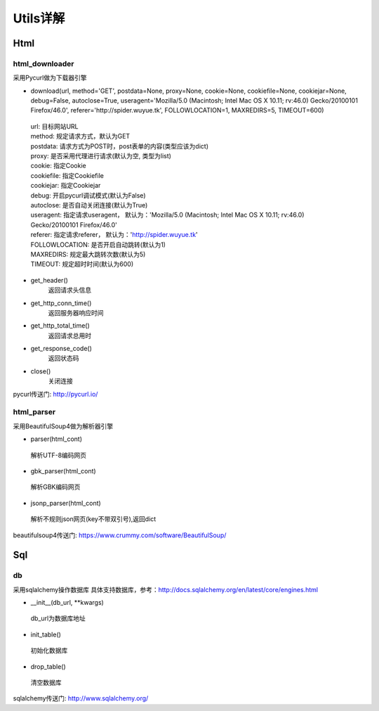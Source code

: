 Utils详解
===================
Html
-------------------
html_downloader
>>>>>>>>>>>>>>>>>>>

采用Pycurl做为下载器引擎

- download(url, method='GET', postdata=None, proxy=None, cookie=None, cookiefile=None, cookiejar=None, debug=False, autoclose=True, useragent='Mozilla/5.0 (Macintosh; Intel Mac OS X 10.11; rv:46.0) Gecko/20100101 Firefox/46.0', referer='http://spider.wuyue.tk', FOLLOWLOCATION=1, MAXREDIRS=5, TIMEOUT=600)

 | url: 目标网站URL
 | method: 规定请求方式，默认为GET
 | postdata: 请求方式为POST时，post表单的内容(类型应该为dict)
 | proxy: 是否采用代理进行请求(默认为空, 类型为list)
 | cookie: 指定Cookie
 | cookiefile: 指定Cookiefile
 | cookiejar: 指定Cookiejar
 | debug: 开启pycurl调试模式(默认为False)
 | autoclose: 是否自动关闭连接(默认为True)
 | useragent: 指定请求useragent， 默认为：'Mozilla/5.0 (Macintosh; Intel Mac OS X 10.11; rv:46.0) Gecko/20100101 Firefox/46.0'
 | referer: 指定请求referer， 默认为：'http://spider.wuyue.tk'
 | FOLLOWLOCATION: 是否开启自动跳转(默认为1)
 | MAXREDIRS: 规定最大跳转次数(默认为5)
 | TIMEOUT: 规定超时时间(默认为600)

- get_header()
    返回请求头信息

- get_http_conn_time()
    返回服务器响应时间

- get_http_total_time()
    返回请求总用时

- get_response_code()
    返回状态码

- close()
    关闭连接

pycurl传送门: http://pycurl.io/

html_parser
>>>>>>>>>>>>>>>>>>>

采用BeautifulSoup4做为解析器引擎

- parser(html_cont)

 | 解析UTF-8编码网页

- gbk_parser(html_cont)

 | 解析GBK编码网页

- jsonp_parser(html_cont)

 | 解析不规则json网页(key不带双引号),返回dict


beautifulsoup4传送门: https://www.crummy.com/software/BeautifulSoup/

Sql
-------------------
db
>>>>>>>>>>>>>>>>>>>

采用sqlalchemy操作数据库
具体支持数据库，参考：http://docs.sqlalchemy.org/en/latest/core/engines.html

- __init__(db_url, \*\*kwargs)

 | db_url为数据库地址

- init_table()

 | 初始化数据库

- drop_table()

 | 清空数据库

sqlalchemy传送门: http://www.sqlalchemy.org/
